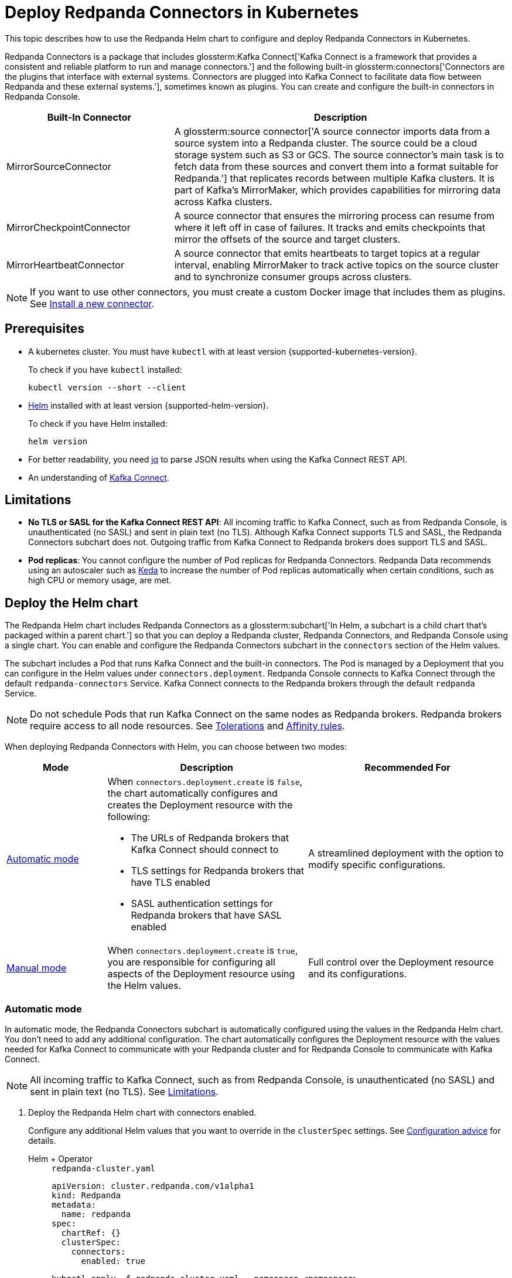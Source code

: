 = Deploy Redpanda Connectors in Kubernetes
:description: Learn how to deploy and configure Redpanda Connectors using Helm. Redpanda Connectors is a package that includes Kafka Connect and built-in connectors that you can create and configure in Redpanda Console.
:link-dockerhub: https://hub.docker.com/r/redpandadata/connectors/tags
:page-context-links: [{"name": "Docker", "to": "deploy:deployment-option/self-hosted/docker-image.adoc" },{"name": "Kubernetes", "to": "deploy:deployment-option/self-hosted/kubernetes/k-deploy-connectors.adoc" } ]
:page-toclevels: 1

This topic describes how to use the Redpanda Helm chart to configure and deploy Redpanda Connectors in Kubernetes.

Redpanda Connectors is a package that includes glossterm:Kafka Connect['Kafka Connect is a framework that provides a consistent and reliable platform to run and manage connectors.'] and the following built-in glossterm:connectors['Connectors are the plugins that interface with external systems. Connectors are plugged into Kafka Connect to facilitate data flow between Redpanda and these external systems.'], sometimes known as plugins. You can create and configure the built-in connectors in Redpanda Console.

[cols="1a,2a"]
|===
|Built-In Connector|Description

|MirrorSourceConnector
|A glossterm:source connector['A source connector imports data from a source system into a Redpanda cluster. The source could be a cloud storage system such as S3 or GCS. The source connector's main task is to fetch data from these sources and convert them into a format suitable for Redpanda.'] that replicates records between multiple Kafka clusters. It is part of Kafka's MirrorMaker, which provides capabilities for mirroring data across Kafka clusters.

|MirrorCheckpointConnector
|A source connector that ensures the mirroring process can resume from where it left off in case of failures. It tracks and emits checkpoints that mirror the offsets of the source and target clusters.

|MirrorHeartbeatConnector
|A source connector that emits heartbeats to target topics at a regular interval, enabling MirrorMaker to track active topics on the source cluster and to synchronize consumer groups across clusters.

|===

NOTE: If you want to use other connectors, you must create a custom Docker image that includes them as plugins. See <<Install a new connector>>.

== Prerequisites

- A kubernetes cluster. You must have `kubectl` with at least version {supported-kubernetes-version}.
+
To check if you have `kubectl` installed:
+
```bash
kubectl version --short --client
```

- https://helm.sh/docs/intro/install/[Helm^] installed with at least version {supported-helm-version}.
+
To check if you have Helm installed:
+
```bash
helm version
```

- For better readability, you need https://stedolan.github.io/jq/download/[jq^] to parse JSON results when using the Kafka Connect REST API.

- An understanding of https://kafka.apache.org/20/documentation.html#connect_overview[Kafka Connect].

== Limitations

- *No TLS or SASL for the Kafka Connect REST API*: All incoming traffic to Kafka Connect, such as from Redpanda Console, is unauthenticated (no SASL) and sent in plain text (no TLS). Although Kafka Connect supports TLS and SASL, the Redpanda Connectors subchart does not. Outgoing traffic from Kafka Connect to Redpanda brokers does support TLS and SASL.

- *Pod replicas*: You cannot configure the number of Pod replicas for Redpanda Connectors. Redpanda Data recommends using an autoscaler such as https://keda.sh/[Keda] to increase the number of Pod replicas automatically when certain conditions, such as high CPU or memory usage, are met.

== Deploy the Helm chart

The Redpanda Helm chart includes Redpanda Connectors as a glossterm:subchart['In Helm, a subchart is a child chart that's packaged within a parent chart.'] so that you can deploy a Redpanda cluster, Redpanda Connectors, and Redpanda Console using a single chart. You can enable and configure the Redpanda Connectors subchart in the `connectors` section of the Helm values.

The subchart includes a Pod that runs Kafka Connect and the built-in connectors. The Pod is managed by a Deployment that you can configure in the Helm values under `connectors.deployment`. Redpanda Console connects to Kafka Connect through the default `redpanda-connectors` Service. Kafka Connect connects to the Redpanda brokers through the default `redpanda` Service.

NOTE: Do not schedule Pods that run Kafka Connect on the same nodes as Redpanda brokers. Redpanda brokers require access to all node resources. See <<Tolerations>> and <<Affinity rules>>.

When deploying Redpanda Connectors with Helm, you can choose between two modes:

[cols="1a,2a,2a", options="header"]
|===
|Mode |Description |Recommended For

|<<Automatic mode>>
|
When `connectors.deployment.create` is `false`, the chart automatically configures and creates the Deployment resource with the following:

- The URLs of Redpanda brokers that Kafka Connect should connect to
- TLS settings for Redpanda brokers that have TLS enabled
- SASL authentication settings for Redpanda brokers that have SASL enabled

|A streamlined deployment with the option to modify specific configurations.

|<<Manual mode>>
|
When `connectors.deployment.create` is `true`, you are responsible for configuring all aspects of the Deployment resource using the Helm values.

|Full control over the Deployment resource and its configurations.
|===

=== Automatic mode

In automatic mode, the Redpanda Connectors subchart is automatically configured using the values in the Redpanda Helm chart. You don't need to add any additional configuration. The chart automatically configures the Deployment resource with the values needed for Kafka Connect to communicate with your Redpanda cluster and for Redpanda Console to communicate with Kafka Connect.

NOTE: All incoming traffic to Kafka Connect, such as from Redpanda Console, is unauthenticated (no SASL) and sent in plain text (no TLS). See <<Limitations>>.

. Deploy the Redpanda Helm chart with connectors enabled.
+
Configure any additional Helm values that you want to override in the `clusterSpec` settings. See <<Configuration advice>> for details.
+
[tabs]
======
Helm + Operator::
+
--
.`redpanda-cluster.yaml`
[,yaml]
----
apiVersion: cluster.redpanda.com/v1alpha1
kind: Redpanda
metadata:
  name: redpanda
spec:
  chartRef: {}
  clusterSpec:
    connectors:
      enabled: true
----

```bash
kubectl apply -f redpanda-cluster.yaml --namespace <namespace>
```

--
Helm::
+
--

[tabs]
====
--values::
+
.`redpanda-connectors.yaml`
[source,yaml]
----
connectors:
  enabled: true
----
+
```bash
helm upgrade --install redpanda redpanda/redpanda --namespace <namespace> --create-namespace \
  --values redpanda-connectors.yaml --reuse-values
```

--set::
+
[,bash]
----
helm upgrade --install redpanda redpanda/redpanda \
  --namespace <namespace> \
  --create-namespace \
  --set connectors.enabled=true
----

====
--
======

. <<Verify the deployment>> using Redpanda Console or the Kafka Connect REST API.

=== Manual mode

In manual mode, you are responsible for configuring the subchart using the `connectors.connectors` and `connectors.deployment` settings in the Helm values.

In this mode, you have full control over the Deployment resource and its configurations. However, no configurations are provided for you automatically.

. Deploy the Redpanda Helm chart with connectors enabled.
+
Make sure to configure the following:
+
--
- `connectors.connectors.bootstrapServers`: Redpanda brokers for Kafka Connect to connect to.
- `connectors.connectors.brokerTLS` (if `tls.enabled` is `true`): The brokers' TLS settings.
- `connectors.auth.sasl` (if `auth.sasl.enabled` is `true`): The brokers' SASL authentication settings.
--
+
See <<Configuration advice>> for details.
+
[tabs]
======
Helm + Operator::
+
--
.`redpanda-cluster.yaml`
[,yaml]
----
apiVersion: cluster.redpanda.com/v1alpha1
kind: Redpanda
metadata:
  name: redpanda
spec:
  chartRef: {}
  clusterSpec:
    connectors:
      enabled: true
      deployment:
        create: true
      connectors:
        bootstrapServers: ""
        #brokerTLS:
      #auth:
        #sasl:
----

```bash
kubectl apply -f redpanda-cluster.yaml --namespace <namespace>
```

--
Helm::
+
--

[tabs]
====
--values::
+
.`redpanda-connectors.yaml`
[source,yaml]
----
connectors:
  enabled: true
  deployment:
    create: true
  connectors:
    bootstrapServers: ""
    #brokerTLS
  #auth:
    #sasl:
----
+
```bash
helm upgrade --install redpanda redpanda/redpanda --namespace <namespace> --create-namespace \
  --values redpanda-connectors.yaml --reuse-values
```

--set::
+
[,bash]
----
helm upgrade --install redpanda redpanda/redpanda \
  --namespace <namespace> \
  --create-namespace \
  --set connectors.enabled=true \
  --set connectors.deployment.create=true \
  --set connectors.connectors.bootstrapServers=""
----

====
--
======

. <<Verify the deployment>> using Redpanda Console or the Kafka Connect REST API.

== Configuration advice

This section provides advice for configuring the Redpanda Connectors subchart. All settings are nested in the `connectors` property of the Redpanda Helm chart. For all available settings, see xref:reference:connector-helm-spec.adoc[].

=== Name overrides

Deploying multiple instances of the same Helm chart in a Kubernetes cluster can lead to naming conflicts. Using `nameOverride` and `fullnameOverride` helps differentiate between them. If you have a production and staging environment for Redpanda connectors, different names help to avoid confusion.

[source,yaml]
----
connectors:
  nameOverride: 'redpanda-connector-production'
  fullnameOverride: 'redpanda-connector-instance-prod'
----

For all available settings, see the xref:reference:connector-helm-spec.adoc#nameoverride[Helm specification].

=== Labels

Kubernetes labels help you to organize, query, and manage your resources. Use labels to categorize Kubernetes resources in different deployments by environment, purpose, or team.

[source,yaml]
----
connectors:
  commonLabels:
    env: 'production'
----

For all available settings, see the xref:reference:connector-helm-spec.adoc#commonlabels[Helm specification].

=== Tolerations

Tolerations and taints allow Pods to be scheduled onto nodes where they otherwise wouldn't. If you have nodes dedicated to Redpanda Connectors with a taint `dedicated=redpanda-connectors:NoSchedule`, the following toleration allows the Pods to be scheduled on them.

[source,yaml]
----
connectors:
  tolerations:
  - key: "dedicated"
    operator: "Equal"
    value: "redpanda-connectors"
    effect: "NoSchedule"
----

For all available settings, see the xref:reference:connector-helm-spec.adoc#tolerations[Helm specification].

=== Docker image

You can specify the image tag to deploy a known version of the Docker image. Avoid using the `latest` tag, which can lead to unexpected changes.

If you're using a private repository, always ensure your nodes have the necessary credentials to pull the image.

[source,yaml]
----
connectors:
  image:
    repository: "redpanda/connectors"
    tag: "1.2.3"
----

For all available settings, see the xref:reference:connector-helm-spec.adoc#image[Helm specification].

=== Kafka Connect

You can configure Kafka Connect using the `connectors` settings.

Change the default REST API port only if it conflicts with an existing port.

The `bootstrapServers` setting should point to your Redpanda brokers.

NOTE: If you install the chart in automatic mode, `bootstrapServers` is set to the internal FQDNs of all brokers in your Redpanda cluster.

If you want to use Schema Registry, ensure the URL is set to the IP address or domain name of a Redpanda broker and that it includes the Schema Registry port.

[source,yaml]
----
connectors:
  connectors:
    restPort: 8082
    bootstrapServers: "redpanda-broker-0:9092"
    schemaRegistryURL: "http://schema-registry.default.svc.cluster.local:8081"
----

For all available settings, see the xref:reference:connector-helm-spec.adoc#connectors[Helm specification].

=== Authentication

If your Redpanda cluster has SASL enabled, configure SASL authentication for secure communication with your Kafka connectors. If you install the Redpanda Helm chart in automatic mode, SASL authentication is configured automatically.

[source,yaml]
----
connectors:
  auth:
    sasl:
      enabled: true
      mechanism: "SCRAM-SHA-512"
      userName: "admin"
      secretRef: "sasl-password-secret"
----

For all available settings, see the xref:reference:connector-helm-spec.adoc#auth[Helm specification].

=== Container resources

Specify resource requests and limits. Ensure that `javaMaxHeapSize` is not greater than `container.resources.limits.memory`.

[source,yaml]
----
connectors:
  container:
    resources:
      requests:
        cpu: 1
        memory: 1Gi
      limits:
        cpu: 2
        memory: 2Gi
      javaMaxHeapSize: 2G
    javaGCLogEnabled: false
----

For all available settings, see the xref:reference:connector-helm-spec.adoc#container[Helm specification].

=== Logging

In production, use the `info` logging level to avoid overwhelming the storage. For debugging purposes, temporarily change the logging level to `debug`.

[source,yaml]
----
connectors:
  logging:
    level: "info"
----

For all available settings, see the xref:reference:connector-helm-spec.adoc#logging[Helm specification].

=== Monitoring

If you have the https://prometheus-operator.dev/[Prometheus Operator], enable monitoring to deploy a PodMonitor resource for Kafka Connect. Observability is essential in production environments.

[source,yaml]
----
connectors:
  monitoring:
    enabled: true
----

For all available settings, see the xref:reference:connector-helm-spec.adoc#monitoring[Helm specification].

See also: xref:manage:kubernetes/monitoring/monitor-connectors.adoc[]

=== Deployment strategy

For smooth and uninterrupted updates, use the default `RollingUpdate` strategy. Additionally, set a budget to ensure a certain number of Pod replicas remain available during the update.

[source,yaml]
----
connectors:
  deployment:
    strategy:
      type: "RollingUpdate"
    updateStrategy:
      type: "RollingUpdate"
    budget:
      maxUnavailable: 1
----

For all available settings, see the xref:reference:connector-helm-spec.adoc#deployment[Helm specification].

=== Probes

Probes determine the health and readiness of your Pods. Configure them based on the startup behavior of your connectors.

[source,yaml]
----
connectors:
  deployment:
    livenessProbe:
      initialDelaySeconds: 60
      periodSeconds: 10
    readinessProbe:
      initialDelaySeconds: 30
      periodSeconds: 10
----

For all available settings, see the xref:reference:connector-helm-spec.adoc#deployment[Helm specification].

=== Deployment history

Keeping track of your deployment's history is beneficial for rollback scenarios. Adjust the `revisionHistoryLimit` according to your storage considerations.

[source,yaml]
----
connectors:
  deployment:
    progressDeadlineSeconds: 600
    revisionHistoryLimit: 10
----

For all available settings, see the xref:reference:connector-helm-spec.adoc#deployment[Helm specification].

=== Affinity rules

Affinities control Pod placement in the cluster based on various conditions. Set these according to your high availability and infrastructure needs.

[source,yaml,lines=8+16]
----
connectors:
  deployment:
    podAntiAffinity:
      topologyKey: kubernetes.io/hostname
      type: hard
      weight: 100
      custom:
        requiredDuringSchedulingIgnoredDuringExecution:
        - labelSelector:
            matchExpressions:
            - key: "app"
              operator: "In"
              values:
              - "redpanda-connector"
          topologyKey: "kubernetes.io/hostname"
        preferredDuringSchedulingIgnoredDuringExecution:
        - weight: 100
          podAffinityTerm:
            labelSelector:
              matchExpressions:
              - key: "app"
                operator: "In"
                values:
                - "redpanda-connector"
            topologyKey: "kubernetes.io/zone"
----

In this example:

- The `requiredDuringSchedulingIgnoredDuringExecution` section ensures that the Kubernetes scheduler doesn't place two Pods with the same `app: redpanda-connector` label on the same node due to the `topologyKey: kubernetes.io/hostname`.

- The `preferredDuringSchedulingIgnoredDuringExecution` section is a soft rule that tries to ensure the Kubernetes scheduler doesn't place two Pods with the same `app: redpanda-connector` label in the same zone. However, if it's not possible, the scheduler can still place the Pods in the same zone.

For all available settings, see the xref:reference:connector-helm-spec.adoc#deployment[Helm specification].

=== Graceful shutdown

If your connectors require additional time for a graceful shutdown, modify the `terminationGracePeriodSeconds`.

[source,yaml]
----
connectors:
  deployment:
    terminationGracePeriodSeconds: 30
----

For all available settings, see the xref:reference:connector-helm-spec.adoc#deployment[Helm specification].

=== Service account

Restricting permissions is a best practice. Assign a dedicated service account for each deployment or app.

[source,yaml]
----
connectors:
  serviceAccount:
    create: true
    name: "redpanda-connector-service-account"
----

For all available settings, see the xref:reference:connector-helm-spec.adoc#serviceaccount[Helm specification].

=== Producers

When a source connector retrieves data from an external system for Redpanda, it assumes the role of a producer:

* The source connector is responsible for transforming the external data into Kafka-compatible messages.
* It then produces (writes) these messages to a specified Kafka topic.

The `producerBatchSize` and `producerLingerMS` settings specify how Kafka Connect groups messages before producing them.

[source,yaml]
----
connectors:
  connectors:
    producerBatchSize: 131072
    producerLingerMS: 1
----

For all available settings, see the xref:reference:connector-helm-spec.adoc#connectors[Helm specification].

=== Topics

Kafka Connect leverages internal topics to track processed data, enhancing its fault tolerance:

* The offset topic logs the last processed position from the external data source.
* In events like failures or restarts, the connector uses this logged position to resume operations, ensuring no data duplication or omission.

[source,yaml]
----
connectors:
  connectors:
    storage:
      topic:
        offset: _internal_connectors_offsets
----

Here, `_internal_connectors_offsets` is the dedicated Kafka topic where Kafka Connect persists the offsets of the source connector.

For all available settings, see the xref:reference:connector-helm-spec.adoc#connectors[Helm specification].

== Verify the deployment

To verify that the deployment was successful, you can use either Redpanda Console or the Kafka Connect REST API:

=== Verify in Redpanda Console

. Expose Redpanda Console to your localhost:
+
[,bash]
----
kubectl --namespace <namespace> port-forward svc/redpanda-console 8080:8080
----
+
This command actively runs in the command-line window. To execute other commands while the command is running, open another command-line window.

. Open Redpanda Console on http://localhost:8080.

. Go to *Connectors*.

You should see:

- A list of available connectors (types)
- The address of your Kafka Connect cluster
- The version of Kafka Connect that you are running

From here, you can create and configure instances of your connectors.

=== Verify with the Kafka Connect REST API

. Get the name of the Pod that's running Redpanda Connectors:
+
[,bash]
----
kubectl get pod -l app.kubernetes.io/name=connectors --namespace <namespace>
----

. View the version of Kafka Connect:
+
[,bash]
----
kubectl exec <pod-name> --namespace <namespace> -- curl localhost:8083 | jq
----
+
.Example output
[%collapsible]
====
[,json,.no-copy]
----
{
  "version": "3.5.1",
  "commit": "2c6fb6c54472e90a",
  "kafka_cluster_id": "redpanda.58d6bd99-7f7c-4732-a398-b44bf892979a"
}
----
====

. View the list of available connectors:
+
[,bash]
----
curl localhost:8083/connector-plugins | jq
----
+
.Example output
[%collapsible]
====
[,json,.no-copy]
----
[
  {
    "class": "org.apache.kafka.connect.mirror.MirrorCheckpointConnector",
    "type": "source",
    "version": "3.5.1"
  },
  {
    "class": "org.apache.kafka.connect.mirror.MirrorHeartbeatConnector",
    "type": "source",
    "version": "3.5.1"
  },
  {
    "class": "org.apache.kafka.connect.mirror.MirrorSourceConnector",
    "type": "source",
    "version": "3.5.1"
  }
]
----
====

== Install a new connector

To install new connectors other than the ones included in the Redpanda Connectors Docker image, you must:

. Prepare a JAR (Java archive) file for the connector.
. Mount the JAR file into the plugin directory of the Redpanda Connectors Docker image.
. Use that Docker image in the Helm chart.

=== Prepare a JAR file

Kafka Connect is written in Java. As such, connectors are also written in Java and packaged into JAR files. JAR files are used to distribute Java classes and associated metadata and resources in a single file. You can get JAR files for connectors in many ways, including:

- Build from source: If you have the source code for a Java project, you can compile and package it into a JAR using build tools like:

** Maven: Using the `mvn package` command.
** Gradle: Using the `gradle jar` or `gradle build` command.
** Java Development Kit (JDK): Using the `jar` command-line tool that comes with the JDK.

- Maven Central Repository: If you're looking for a specific Java library or framework, it may be available in the Maven Central Repository. From here, you can search for the library and download the JAR directly.

- Vendor websites: If you are looking for commercial Java software or libraries, the vendor's official website is a good place to check.

CAUTION: To avoid security risks, always verify the source of the JAR files. Do not download JAR files from unknown websites. Malicious JAR files can present a security risk to your execution environment.

=== Add the connector to the Docker image

The Redpanda Connectors Docker image is configured to find connectors in the `/opt/kafka/redpanda-plugins`. To use your connector, you must mount its JAR file to this directory in the Docker image.

. Create a new Dockerfile:
+
.`Dockerfile`
[,dockerfile]
----
FROM redpandadata/connectors:<version>

COPY <path-to-jar-file> /opt/kafka/connect-plugins/<connector-name>/<jar-filename>
----
+
Replace the following placeholders:
+
- `<version>`: The version of the Redpanda Connectors Docker image that you want to use. For all available versions, see {link-dockerhub}[DockerHub].
- `<path-to-jar-file>`: The path to the JAR file on your local system.
- `<connector-name>`: A unique directory name in which to mount your JAR files.
- `<jar-filename>`: The name of your JAR file, including the `.jar` file extension.

. Change into the directory where you created the Dockerfile and run:
+
[,bash]
----
docker build -t <repo>/connectors:<version> .
----
+
- Replace `<repo>` with the name of your Docker repository and `<version>` with your desired version or tag for the image.

. Push the image to your Docker repository:
+
[,bash]
----
docker push <repo>/connectors:<version>
----

=== Deploy the Helm chart with your custom Docker image

. Modify the Helm values in the Redpanda Helm chart to use your new Docker image to deploy the Redpanda Connectors Helm chart:
+
[,yaml]
----
connectors:
  image:
    repository: <repo>/connectors
    tag: <version>
    pullPolicy: IfNotPresent
----
+
Kafka Connect should discover the new connector automatically on startup.

. Get the name of the Pod that's running Redpanda Connectors:
+
[,bash]
----
kubectl get pod -l app.kubernetes.io/name=connectors --namespace <namespace>
----

. View all available connectors:
+
[,bash]
----
kubectl exec <pod-name> --namespace <namespace> -- curl localhost:8083/connector-plugins | jq
----

You should see your new connector in the list.

== Next steps

- xref:manage:kubernetes/manage-connectors.adoc[]
- xref:manage:kubernetes/monitoring/monitor-connectors.adoc[]

